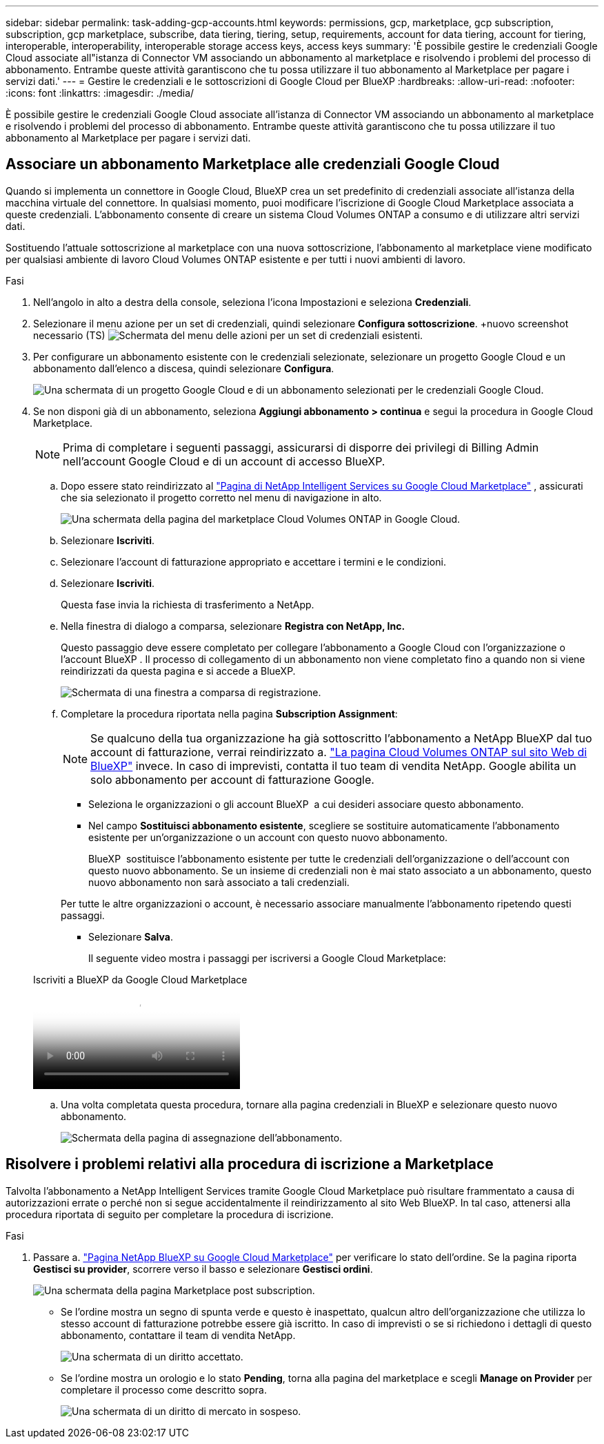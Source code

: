 ---
sidebar: sidebar 
permalink: task-adding-gcp-accounts.html 
keywords: permissions, gcp, marketplace, gcp subscription, subscription, gcp marketplace, subscribe, data tiering, tiering, setup, requirements, account for data tiering, account for tiering, interoperable, interoperability, interoperable storage access keys, access keys 
summary: 'È possibile gestire le credenziali Google Cloud associate all"istanza di Connector VM associando un abbonamento al marketplace e risolvendo i problemi del processo di abbonamento. Entrambe queste attività garantiscono che tu possa utilizzare il tuo abbonamento al Marketplace per pagare i servizi dati.' 
---
= Gestire le credenziali e le sottoscrizioni di Google Cloud per BlueXP
:hardbreaks:
:allow-uri-read: 
:nofooter: 
:icons: font
:linkattrs: 
:imagesdir: ./media/


[role="lead"]
È possibile gestire le credenziali Google Cloud associate all'istanza di Connector VM associando un abbonamento al marketplace e risolvendo i problemi del processo di abbonamento. Entrambe queste attività garantiscono che tu possa utilizzare il tuo abbonamento al Marketplace per pagare i servizi dati.



== Associare un abbonamento Marketplace alle credenziali Google Cloud

Quando si implementa un connettore in Google Cloud, BlueXP crea un set predefinito di credenziali associate all'istanza della macchina virtuale del connettore. In qualsiasi momento, puoi modificare l'iscrizione di Google Cloud Marketplace associata a queste credenziali. L'abbonamento consente di creare un sistema Cloud Volumes ONTAP a consumo e di utilizzare altri servizi dati.

Sostituendo l'attuale sottoscrizione al marketplace con una nuova sottoscrizione, l'abbonamento al marketplace viene modificato per qualsiasi ambiente di lavoro Cloud Volumes ONTAP esistente e per tutti i nuovi ambienti di lavoro.

.Fasi
. Nell'angolo in alto a destra della console, seleziona l'icona Impostazioni e seleziona *Credenziali*.
. Selezionare il menu azione per un set di credenziali, quindi selezionare *Configura sottoscrizione*. +nuovo screenshot necessario (TS) image:screenshot_gcp_add_subscription.png["Schermata del menu delle azioni per un set di credenziali esistenti."]
. Per configurare un abbonamento esistente con le credenziali selezionate, selezionare un progetto Google Cloud e un abbonamento dall'elenco a discesa, quindi selezionare *Configura*.
+
image:screenshot_gcp_associate.gif["Una schermata di un progetto Google Cloud e di un abbonamento selezionati per le credenziali Google Cloud."]

. Se non disponi già di un abbonamento, seleziona *Aggiungi abbonamento > continua* e segui la procedura in Google Cloud Marketplace.
+

NOTE: Prima di completare i seguenti passaggi, assicurarsi di disporre dei privilegi di Billing Admin nell'account Google Cloud e di un account di accesso BlueXP.

+
.. Dopo essere stato reindirizzato al  https://console.cloud.google.com/marketplace/product/netapp-cloudmanager/cloud-manager["Pagina di NetApp Intelligent Services su Google Cloud Marketplace"^] , assicurati che sia selezionato il progetto corretto nel menu di navigazione in alto.
+
image:screenshot_gcp_cvo_marketplace.png["Una schermata della pagina del marketplace Cloud Volumes ONTAP in Google Cloud."]

.. Selezionare *Iscriviti*.
.. Selezionare l'account di fatturazione appropriato e accettare i termini e le condizioni.
.. Selezionare *Iscriviti*.
+
Questa fase invia la richiesta di trasferimento a NetApp.

.. Nella finestra di dialogo a comparsa, selezionare *Registra con NetApp, Inc.*
+
Questo passaggio deve essere completato per collegare l'abbonamento a Google Cloud con l'organizzazione o l'account BlueXP . Il processo di collegamento di un abbonamento non viene completato fino a quando non si viene reindirizzati da questa pagina e si accede a BlueXP.

+
image:screenshot_gcp_marketplace_register.png["Schermata di una finestra a comparsa di registrazione."]

.. Completare la procedura riportata nella pagina *Subscription Assignment*:
+

NOTE: Se qualcuno della tua organizzazione ha già sottoscritto l'abbonamento a NetApp BlueXP dal tuo account di fatturazione, verrai reindirizzato a. https://bluexp.netapp.com/ontap-cloud?x-gcp-marketplace-token=["La pagina Cloud Volumes ONTAP sul sito Web di BlueXP"^] invece. In caso di imprevisti, contatta il tuo team di vendita NetApp. Google abilita un solo abbonamento per account di fatturazione Google.

+
*** Seleziona le organizzazioni o gli account BlueXP  a cui desideri associare questo abbonamento.
*** Nel campo *Sostituisci abbonamento esistente*, scegliere se sostituire automaticamente l'abbonamento esistente per un'organizzazione o un account con questo nuovo abbonamento.
+
BlueXP  sostituisce l'abbonamento esistente per tutte le credenziali dell'organizzazione o dell'account con questo nuovo abbonamento. Se un insieme di credenziali non è mai stato associato a un abbonamento, questo nuovo abbonamento non sarà associato a tali credenziali.

+
Per tutte le altre organizzazioni o account, è necessario associare manualmente l'abbonamento ripetendo questi passaggi.

*** Selezionare *Salva*.
+
Il seguente video mostra i passaggi per iscriversi a Google Cloud Marketplace:

+
.Iscriviti a BlueXP da Google Cloud Marketplace
video::373b96de-3691-4d84-b3f3-b05101161638[panopto]


.. Una volta completata questa procedura, tornare alla pagina credenziali in BlueXP e selezionare questo nuovo abbonamento.
+
image:screenshot_gcp_associate.gif["Schermata della pagina di assegnazione dell'abbonamento."]







== Risolvere i problemi relativi alla procedura di iscrizione a Marketplace

Talvolta l'abbonamento a NetApp Intelligent Services tramite Google Cloud Marketplace può risultare frammentato a causa di autorizzazioni errate o perché non si segue accidentalmente il reindirizzamento al sito Web BlueXP. In tal caso, attenersi alla procedura riportata di seguito per completare la procedura di iscrizione.

.Fasi
. Passare a. https://console.cloud.google.com/marketplace/product/netapp-cloudmanager/cloud-manager["Pagina NetApp BlueXP su Google Cloud Marketplace"^] per verificare lo stato dell'ordine. Se la pagina riporta *Gestisci su provider*, scorrere verso il basso e selezionare *Gestisci ordini*.
+
image:screenshot_gcp_manage_orders.png["Una schermata della pagina Marketplace post subscription."]

+
** Se l'ordine mostra un segno di spunta verde e questo è inaspettato, qualcun altro dell'organizzazione che utilizza lo stesso account di fatturazione potrebbe essere già iscritto. In caso di imprevisti o se si richiedono i dettagli di questo abbonamento, contattare il team di vendita NetApp.
+
image:screenshot_gcp_green_marketplace.png["Una schermata di un diritto accettato."]

** Se l'ordine mostra un orologio e lo stato *Pending*, torna alla pagina del marketplace e scegli *Manage on Provider* per completare il processo come descritto sopra.
+
image:screenshot_gcp_pending_marketplace.png["Una schermata di un diritto di mercato in sospeso."]




